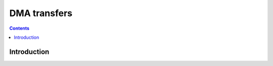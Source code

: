 .. _vp1-dma:

=============
DMA transfers
=============

.. contents::

.. todo:: write me


Introduction
============

.. todo:: write me
